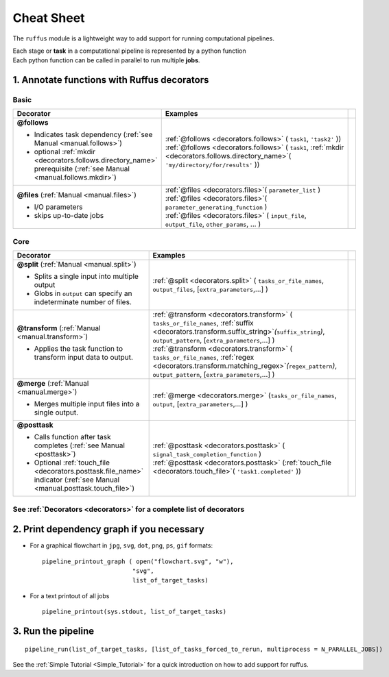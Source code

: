 .. _cheat_sheet:

#####################
Cheat Sheet
#####################

The ``ruffus`` module is a lightweight way to add support 
for running computational pipelines.

| Each stage or **task** in a computational pipeline is represented by a python function
| Each python function can be called in parallel to run multiple **jobs**.

================================================
1. Annotate functions with **Ruffus** decorators
================================================


******
Basic 
******
.. csv-table::
   :header: "Decorator", "Examples"
   :widths: 400, 600,1
   
   "**@follows**

   - Indicates task dependency (:ref:`see Manual <manual.follows>`)
   - optional :ref:`mkdir <decorators.follows.directory_name>` prerequisite (:ref:`see Manual <manual.follows.mkdir>`)
   
   ", "
   | :ref:`@follows <decorators.follows>` ( ``task1``, ``'task2'`` ))
   | :ref:`@follows <decorators.follows>` ( ``task1``,  :ref:`mkdir <decorators.follows.directory_name>`\ ( ``'my/directory/for/results'`` ))
   
   ", ""
   "**@files** (:ref:`Manual <manual.files>`)
   
   - I/O parameters
   - skips up-to-date jobs
   
   ", "
   | :ref:`@files <decorators.files>`\ ( ``parameter_list`` )
   | :ref:`@files <decorators.files>`\ ( ``parameter_generating_function`` )
   | :ref:`@files <decorators.files>` ( ``input_file``, ``output_file``, ``other_params``, ... )
   
   ", ""

******
Core
******
.. csv-table::
   :header: "Decorator", "Examples"
   :widths: 400, 600,1

   "**@split** (:ref:`Manual <manual.split>`)   
   
   - Splits a single input into multiple output
   - Globs in ``output`` can specify an indeterminate number of files.
   
   ", "
   :ref:`@split <decorators.split>` ( ``tasks_or_file_names``, ``output_files``, [``extra_parameters``,...] )
   ", ""
   "**@transform** (:ref:`Manual <manual.transform>`)   
    
   - Applies the task function to transform input data to output.
    
   ", "
   | :ref:`@transform <decorators.transform>` ( ``tasks_or_file_names``, :ref:`suffix <decorators.transform.suffix_string>`\ *(*\ ``suffix_string``\ *)*\ , ``output_pattern``, [``extra_parameters``,...] )
   | :ref:`@transform <decorators.transform>` ( ``tasks_or_file_names``, :ref:`regex <decorators.transform.matching_regex>`\ *(*\ ``regex_pattern``\ *)*\ , ``output_pattern``, [``extra_parameters``,...] )
   
   ", ""
   "**@merge** (:ref:`Manual <manual.merge>`)   

   - Merges multiple input files into a single output.
   
   ", "
   :ref:`@merge <decorators.merge>` (``tasks_or_file_names``, ``output``, [``extra_parameters``,...] )
   ", ""
   "**@posttask**

   - Calls function after task completes (:ref:`see Manual <posttask>`)
   - Optional :ref:`touch_file <decorators.posttask.file_name>` indicator (:ref:`see Manual <manual.posttask.touch_file>`)

   ", "
   | :ref:`@posttask <decorators.posttask>` ( ``signal_task_completion_function`` )
   | :ref:`@posttask <decorators.posttask>` (:ref:`touch_file <decorators.touch_file>`\ ( ``'task1.completed'`` ))
   
   ", ""

************************************************************************************************
See :ref:`Decorators <decorators>` for a complete list of decorators
************************************************************************************************


================================================
2. Print dependency graph if you necessary
================================================

- For a graphical flowchart in ``jpg``, ``svg``, ``dot``, ``png``, ``ps``, ``gif`` formats::

        pipeline_printout_graph ( open("flowchart.svg", "w"),
                                 "svg",
                                 list_of_target_tasks)

.. comment
    
        This requires `dot <http://www.graphviz.org/>`_ to be installed

- For a text printout of all jobs ::

        pipeline_printout(sys.stdout, list_of_target_tasks)


================================================
3. Run the pipeline
================================================

::

    pipeline_run(list_of_target_tasks, [list_of_tasks_forced_to_rerun, multiprocess = N_PARALLEL_JOBS])


See the :ref:`Simple Tutorial <Simple_Tutorial>` for a quick introduction on how to add support
for ruffus.


